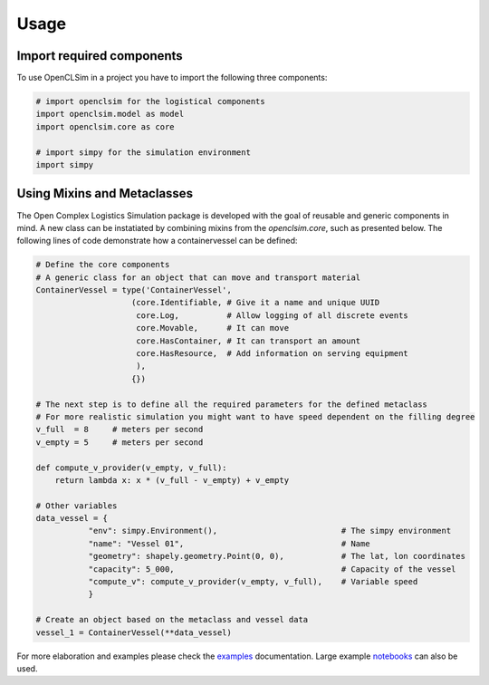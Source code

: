 =====
Usage
=====


Import required components
--------------------------

To use OpenCLSim in a project you have to import the following three components:

.. code:: ipython3

    # import openclsim for the logistical components
    import openclsim.model as model
    import openclsim.core as core

    # import simpy for the simulation environment
    import simpy


Using Mixins and Metaclasses
-----------------------------

The Open Complex Logistics Simulation package is developed with the goal of reusable and generic components in mind. A new class can be instatiated by combining mixins from the *openclsim.core*, such as presented below. The following lines of code demonstrate how a containervessel can be defined:

.. code:: ipython3

    # Define the core components
    # A generic class for an object that can move and transport material
    ContainerVessel = type('ContainerVessel', 
                        (core.Identifiable, # Give it a name and unique UUID
                         core.Log,          # Allow logging of all discrete events
                         core.Movable,      # It can move
                         core.HasContainer, # It can transport an amount
                         core.HasResource,  # Add information on serving equipment
                         ),
                        {})
    
    # The next step is to define all the required parameters for the defined metaclass
    # For more realistic simulation you might want to have speed dependent on the filling degree
    v_full  = 8     # meters per second
    v_empty = 5     # meters per second

    def compute_v_provider(v_empty, v_full):
        return lambda x: x * (v_full - v_empty) + v_empty
    
    # Other variables
    data_vessel = {
               "env": simpy.Environment(),                          # The simpy environment 
               "name": "Vessel 01",                                 # Name
               "geometry": shapely.geometry.Point(0, 0),            # The lat, lon coordinates
               "capacity": 5_000,                                   # Capacity of the vessel 
               "compute_v": compute_v_provider(v_empty, v_full),    # Variable speed 
               }
    
    # Create an object based on the metaclass and vessel data
    vessel_1 = ContainerVessel(**data_vessel)

For more elaboration and examples please check the `examples`_ documentation. Large example `notebooks`_ can also be used.

.. _examples: /examples.html
.. _notebooks: https://notebooks.azure.com/home/projects